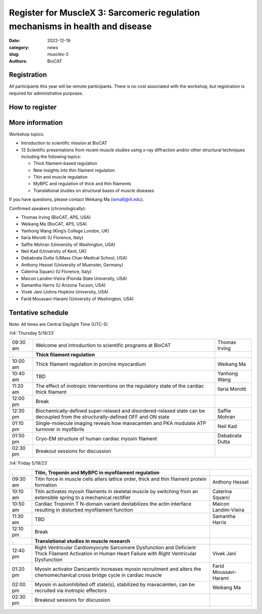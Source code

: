 Register for MuscleX 3: Sarcomeric regulation mechanisms in health and disease
######################################################################################################

:date: 2022-12-19
:category: news
:slug: musclex-3
:authors: BioCAT

.. row::

    .. column::
        :width: 6

        .. lead::

            BioCAT is offering its third MuscleX workshop. The Biophysics
            Collaborative Access Team (BioCAT) is funded by National Institutes
            of Health (NIH) with its mission to operate state-of-the-art x-ray
            facilities for the study of the structure and dynamics of biological
            systems under non-crystalline conditions similar to their functional
            states in living tissues. We will have an introductory presentation
            of the scientific missions supported at BioCAT as well as a series
            of talks highlighting recent muscle studies either using X-ray
            diffraction or other structural techniques.

            The workshop will take place from 5/18/23 to 5/19/23 and will be
            entirely virtual (via Zoom). See the schedule below for details.


    .. column::
        :width: 6

        .. thumbnail::

            .. image:: {static}/images/news/2022_muslex3_cover.jpg
                :class: img-rounded


Registration
^^^^^^^^^^^^^^^^^^^^^^^^^^^^^^^

All participants this year will be remote participants. There is no cost
associated with the workshop, but registration is required for administrative
purposes.

How to register
^^^^^^^^^^^^^^^^

.. lead::
    Register at eventbrite: https://www.eventbrite.com/e/musclex-3-workshop-tickets-490494069967


More information
^^^^^^^^^^^^^^^^^

Workshop topics:

*   Introduction to scientific mission at BioCAT
*   13 Scientific presentations from recent muscle studies using x-ray
    diffraction and/or other structural techniques including the following topics:

    *   Thick filament-based regulation
    *   New insights into thin filament regulation
    *   Titin and muscle regulation
    *   MyBPC and regulation of thick and thin filaments
    *   Translational studies on structural bases of muscle diseases

If you have questions, please contact Weikang Ma (wma6@iit.edu).

Confirmed speakers (chronologically):

*   Thomas Irving (BioCAT, APS, USA)
*   Weikang Ma (BioCAT, APS, USA)
*   Yanhong Wang (King’s College London, UK)
*   Ilaria Morotti (U Florence, Italy)
*   Saffie Mohran (University of Washington, USA)
*   Neil Kad (University of Kent, UK)
*   Debabrata Dutta (UMass Chan Medical School, USA)
*   Anthony Hessel (University of Muenster, Germany)
*   Caterina Squarci (U Florence, Italy)
*   Maicon Landim-Vieira (Florida State University, USA)
*   Samantha Harris (U Arizona Tucson, USA)
*   Vivek Jani (Johns Hopkins University, USA)
*   Farid Moussavi-Harami (University of Washington, USA)


Tentative schedule
^^^^^^^^^^^^^^^^^^^^

Note: All times are Central Daylight Time (UTC-5)

:h4:`Thursday 5/18/23`

.. class:: table-hover

    =========== ===================================================================================================================================== ================
    09:30 am    Welcome and introduction to scientific programs at BioCAT                                                                             Thomas Irving
    .            **Thick filament regulation**
    10:00 am    Thick filament regulation in porcine  myocardium                                                                                      Weikang Ma
    10:40 am    TBD                                                                                                                                   Yanhong Wang
    11:20 am    The effect of inotropic interventions on the regulatory state of the cardiac thick filament                                           Ilaria Morotti
    12:00 pm    Break
    12:30 pm    Biochemically-defined super-relaxed and disordered-relaxed state can be decoupled from  the structurally-defined OFF and ON state     Saffie Mohran
    01:10 pm    Single-molecule imaging reveals how mavacamten and PKA modulate ATP turnover in myofibrils                                            Neil Kad
    01:50 pm    Cryo-EM structure of human cardiac myosin filament                                                                                    Debabrata Dutta
    02:30 pm    Breakout sessions for discussion
    =========== ===================================================================================================================================== ================


:h4:`Friday 5/19/23`

.. class:: table-hover

    =========== =========================================================================================================================================================== ====================
    .            **Titin, Troponin and MyBPC in myofilament regulation**
    09:30 am    Titin force in muscle cells alters lattice order, thick and thin filament protein formation                                                                 Anthony Hessel
    10:10 am    Titin activates myosin filaments in skeletal muscle by switching from an extensible spring to a mechanical rectifier                                        Caterina Squarci
    10:50 am    Cardiac Troponin T N-domain variant destabilizes the actin interface resulting in disturbed myofilament function                                            Maicon Landim-Vieira
    11:30 am    TBD                                                                                                                                                         Samantha Harris
    12:10 pm    Break
    .            **Translational studies in muscle research**
    12:40 pm    Right Ventricular Cardiomyocyte Sarcomere Dysfunction and Deficient Thick Filament Activation in Human Heart Failure with Right Ventricular Dysfunction     Vivek Jani
    01:20 pm    Myosin activator Danicamtiv increases myosin recruitment and alters the chemomechanical cross bridge cycle in cardiac muscle                                Farid Moussavi-Harami
    02:00 pm    Myosin in autoinhibited off state(s), stabilized by mavacamten, can be recruited via inotropic effectors                                                    Weikang Ma
    02:30 pm    Breakout sessions for discussion
    =========== =========================================================================================================================================================== ====================
